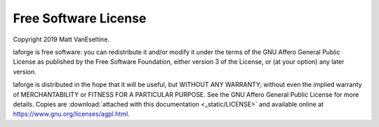 .. _license:

Free Software License
---------------------

Copyright 2019 Matt VanEseltine.

laforge is free software: you can redistribute it and/or modify
it under the terms of the GNU Affero General Public License as published by
the Free Software Foundation, either version 3 of the License, or
(at your option) any later version.

laforge is distributed in the hope that it will be useful,
but WITHOUT ANY WARRANTY; without even the implied warranty of
MERCHANTABILITY or FITNESS FOR A PARTICULAR PURPOSE.  See the
GNU Affero General Public License for more details. Copies are
:download:`attached with this documentation <_static/LICENSE>`
and available online at https://www.gnu.org/licenses/agpl.html.
